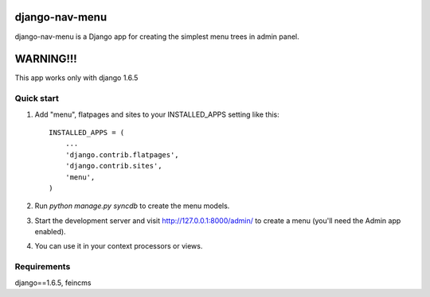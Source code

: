 =====
django-nav-menu
=====

django-nav-menu is a Django app for creating the simplest menu trees in admin panel.

=====
WARNING!!!
=====
This app works only with django 1.6.5

Quick start
-----------

1. Add "menu", flatpages and sites to your INSTALLED_APPS setting like this::

      INSTALLED_APPS = (
          ...
	  'django.contrib.flatpages',
    	  'django.contrib.sites',
          'menu',
      )

2. Run `python manage.py syncdb` to create the menu models.

3. Start the development server and visit http://127.0.0.1:8000/admin/
   to create a menu (you'll need the Admin app enabled).

4. You can use it in your context processors or views.

Requirements
------------
django==1.6.5, feincms
